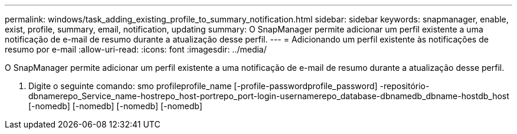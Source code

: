 ---
permalink: windows/task_adding_existing_profile_to_summary_notification.html 
sidebar: sidebar 
keywords: snapmanager, enable, exist, profile, summary, email, notification, updating 
summary: O SnapManager permite adicionar um perfil existente a uma notificação de e-mail de resumo durante a atualização desse perfil. 
---
= Adicionando um perfil existente às notificações de resumo por e-mail
:allow-uri-read: 
:icons: font
:imagesdir: ../media/


[role="lead"]
O SnapManager permite adicionar um perfil existente a uma notificação de e-mail de resumo durante a atualização desse perfil.

. Digite o seguinte comando: smo profileprofile_name [-profile-passwordprofile_password] -repositório-dbnamerepo_Service_name-hostrepo_host-portrepo_port-login-usernamerepo_database-dbnamedb_dbname-hostdb_host [-nomedb] [-nomedb] [-nomedb] [-nomedb]

